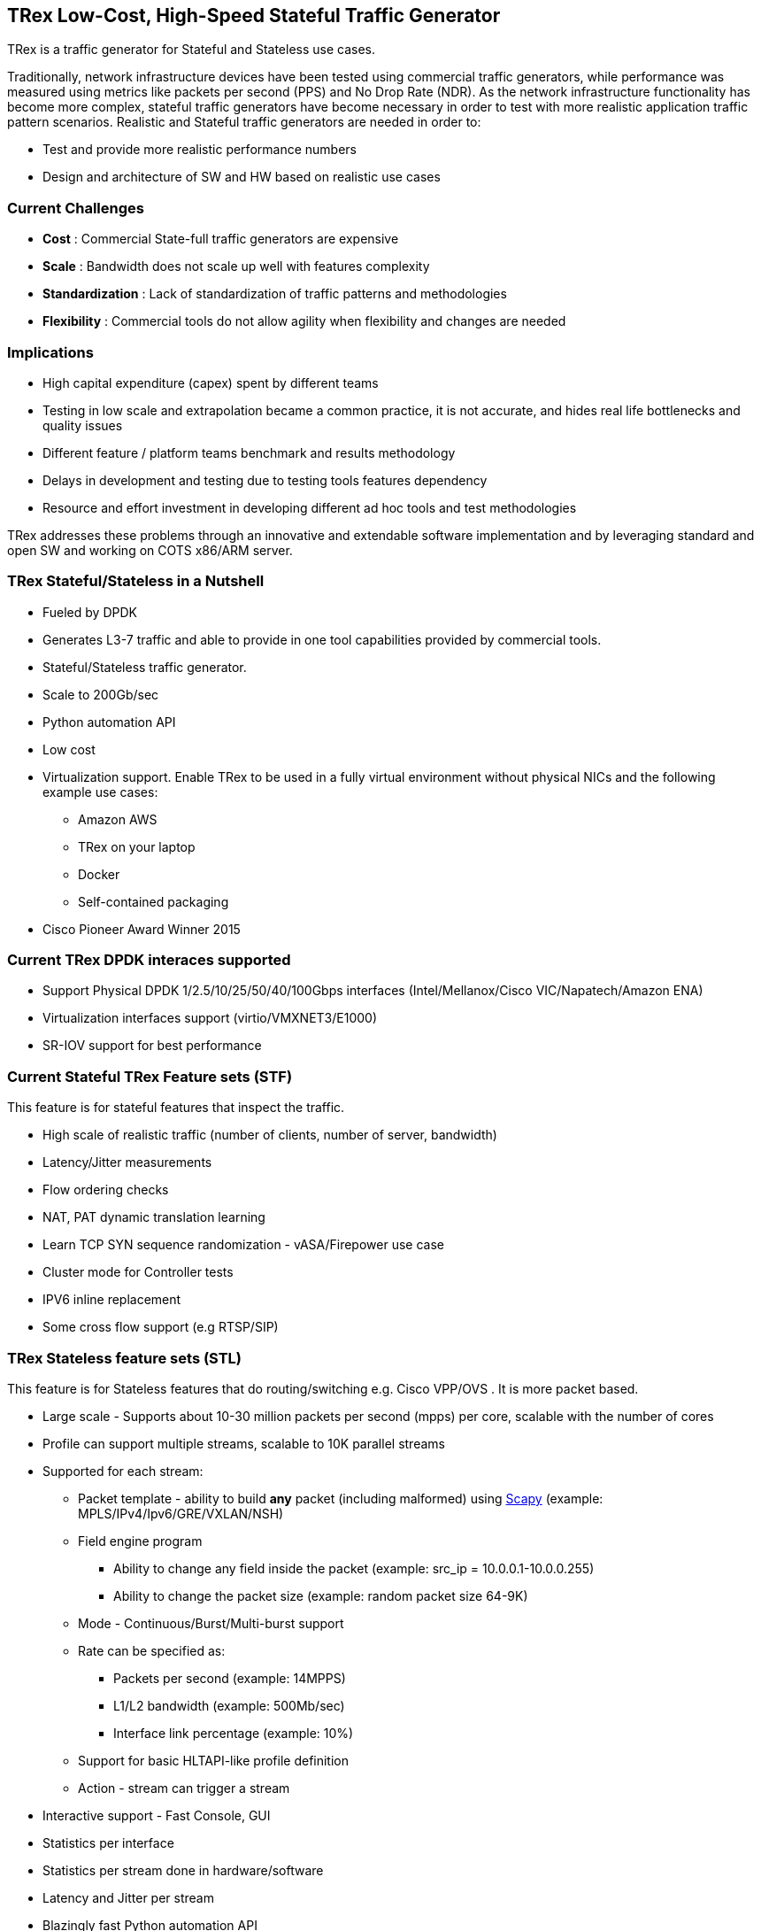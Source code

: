 
== TRex Low-Cost, High-Speed Stateful Traffic Generator

TRex is a traffic generator for Stateful and Stateless use cases.

Traditionally, network infrastructure devices have been tested using commercial traffic generators, while performance was measured using metrics like packets per second (PPS) and No Drop Rate (NDR). As the network infrastructure functionality has become more complex, stateful traffic generators have become necessary in order to test with more realistic application traffic pattern scenarios.
Realistic and Stateful traffic generators are needed in order to:

* Test and provide more realistic performance numbers
* Design and architecture of SW and HW based on realistic use cases

=== Current Challenges

* *Cost* : Commercial State-full traffic generators are expensive
* *Scale* : Bandwidth does not scale up well with features complexity
* *Standardization* : Lack of standardization of traffic patterns and methodologies
* *Flexibility* : Commercial tools do not allow agility when flexibility and changes are needed

=== Implications

* High capital expenditure (capex) spent by different teams
* Testing in low scale and extrapolation became a common practice, it is not accurate, and hides real life bottlenecks and quality issues
* Different feature / platform teams benchmark and results methodology
* Delays in development and testing due to testing tools features dependency
* Resource and effort investment in developing different ad hoc tools and test methodologies

TRex addresses these problems through an innovative and extendable software implementation and by leveraging standard and open SW and working on COTS x86/ARM server.

=== TRex Stateful/Stateless in a Nutshell

* Fueled by DPDK
* Generates L3-7 traffic and able to provide in one tool capabilities provided by commercial tools.
* Stateful/Stateless traffic generator.
* Scale to 200Gb/sec 
* Python automation API
* Low cost
* Virtualization support. Enable TRex to be used in a fully virtual environment without physical NICs and the following example use cases:
** Amazon AWS
** TRex on your laptop
** Docker 
** Self-contained packaging
* Cisco Pioneer Award Winner 2015

=== Current TRex DPDK interaces supported

* Support Physical DPDK 1/2.5/10/25/50/40/100Gbps interfaces (Intel/Mellanox/Cisco VIC/Napatech/Amazon ENA)
* Virtualization interfaces support (virtio/VMXNET3/E1000)
* SR-IOV support for best performance

=== Current Stateful TRex Feature sets (STF)

This feature is for stateful features that inspect the traffic. 

* High scale of realistic traffic (number of clients, number of server, bandwidth)
* Latency/Jitter measurements
* Flow ordering checks
* NAT, PAT dynamic translation learning
* Learn TCP SYN sequence randomization - vASA/Firepower use case
* Cluster mode for Controller tests
* IPV6 inline replacement
* Some cross flow support (e.g RTSP/SIP)

=== TRex Stateless feature sets  (STL)

This feature is for Stateless features that do routing/switching e.g. Cisco VPP/OVS . It is more packet based.

* Large scale - Supports about 10-30 million packets per second (mpps) per core, scalable with the number of cores
* Profile can support multiple streams, scalable to 10K parallel streams
* Supported for each stream:
** Packet template - ability to build *any* packet (including malformed) using link:https://en.wikipedia.org/wiki/Scapy[Scapy] (example: MPLS/IPv4/Ipv6/GRE/VXLAN/NSH)
** Field engine program
*** Ability to change any field inside the packet (example: src_ip = 10.0.0.1-10.0.0.255)
*** Ability to change the packet size (example: random packet size 64-9K)
** Mode - Continuous/Burst/Multi-burst support
** Rate can be specified as:
*** Packets per second (example: 14MPPS)
*** L1/L2 bandwidth (example: 500Mb/sec)
*** Interface link percentage (example: 10%)
** Support for basic HLTAPI-like profile definition
** Action - stream can trigger a stream
* Interactive support - Fast Console,  GUI
* Statistics per interface
* Statistics per stream done in hardware/software
* Latency and Jitter per stream
* Blazingly fast Python automation API 
* L2 Emulation Python event driven framework with examples of ARP/ICMP/ICMPv6/IPv6ND/DHCP and more. The framework can be extendable with new protocols
* Capture/Monitor traffic with BPF filters - no need for Wireshark
* Capture network traffic by redirect the traffic to Wireshark
* Functional tests
* PCAP file import/export
* Huge pcap file transmission  (e.g. 1TB pcap file) for DPI
* Multi-user support

The following example shows three streams configured for Continuous, Burst, and Multi-burst traffic.

image::https://trex-tgn.cisco.com/trex/doc/images/stl_streams_example_02.png[title="",align="center",width=600, link="http://trex-tgn.cisco.com/trex/doc/images/stl_streams_example_02.png"]

A new JSON-RPC2 Architecture  provides support for interactive mode

image::https://trex-tgn.cisco.com/trex/doc/images/trex_architecture_01.png[title="",align="center",width=600, link="http://trex-tgn.cisco.com/trex/doc/images/trex_architecture_01.png"]

more info can be found here link:https://trex-tgn.cisco.com/trex/doc/index.html[Documentation]

=== TRex Advance Stateful feature sets (ASTF)

With the new advanced scalable TCP/UDP support, TRex uses TCP/UDP layer for generating the L7 data. This open the following new capabilities:

* Ability to work when the DUT terminates the TCP stack (e.g. compress/uncompress). In this case there is a different TCP session on each side, but L7 data are *almost* the same.
* Ability to work in either client mode or server mode. This way TRex client side could be installed in one physical location on the network and TRex server in another.
* Performance and scale
** High bandwidth - 200gb/sec with many realistic flows (not one elephant flow )
** High connection rate - order of MCPS
** Scale to millions of active established flows
* Emulate L7 application, e.g. HTTP/HTTPS/Citrix- there is no need to implement the exact protocol.
* Accurate TCP implementation 
* Ability to change fields in the L7 application - for example, change HTTP User-Agent field

more information can be found here:

* link:https://communities.cisco.com/community/developer/trex/blog/2017/06/20/trex-upcoming-stateful-scalable-tcp-support[scalable TCP]
* link:https://trex-tgn.cisco.com/trex/doc/trex_astf.html[ASTF documentation] 
* link:https://trex-tgn.cisco.com/trex/doc/trex_astf_vs_nginx.html[ASTF Performance]

=== What it is not

* Routing protocol support integration for BGP/ISIS (routem) is internal.

=== What you can do with it

==== Stateful

* Benchmark/Stress stateful features :
** NAT
** DPI
** Load Balancer
** Network cache devices
** FireWall
** IPS/IDS
* Mixing Application level traffic/profile (HTTP/SIP/Video)
* Unlimited concurrent flows, limited only by memory

==== Stateless

* Benchmark/Stress vSwitch RFC2544

=== Presentation

link:http://www.slideshare.net/HanochHaim/trex-realistic-traffic-generator-stateless-support[New Stateless support]

link:http://www.slideshare.net/harryvanhaaren/trex-traffig-gen-hanoch-haim[DPDK summit 2015]

link:http://www.youtube.com/watch?v=U0gRalB7DOs[Video DPDK summit 2015]

link:https://trex-tgn.cisco.com/trex/doc/trex_preso.html[Presentation]


=== Documentation

link:https://trex-tgn.cisco.com/trex/doc/index.html[Documentation]

=== Wiki

Internal link:https://github.com/cisco-system-traffic-generator/trex-core/wiki[Wiki]

=== How to build

Internal link:https://github.com/cisco-system-traffic-generator/trex-core/wiki[Wiki]

=== YouTrack

Report bug/request feature link:https://trex-tgn.cisco.com/youtrack/issues[YouTrack]


=== Blogs

blogs can be found  TRex link:https://communities.cisco.com/community/developer/trex/blog[blog]


=== Stateless Client GUI

* Cross-Platform - runs on Windows, Linux, Mac OS X
* Written in JavaFx use TRex RPC API
* Scapy base packet builder to build any type of packet using GUI
**  very easy to add new protocols builders (using scapy)
* Open and edit PCAP files, replay and save back
* visual latency/jitter/per stream statistic
* Free

Github is here link:https://github.com/cisco-system-traffic-generator/trex-stateless-gui[trex-stateless-gui]

image::doc/images/t_g1.gif[title="",align="center",width=300, link="https://github.com/cisco-system-traffic-generator/trex-core/tree/master/doc/images/t_g1.gif"]

=== Sandbox for evaluation

Try the new Devnet Sandbox link:https://devnetsandbox.cisco.com/RM/Topology[TRex Sandbox]

=== Contact Us

Follow us on https://groups.google.com/forum/#!forum/trex-tgn[TRex traffic generator google group],

Or contact via: mailto:trex-tgn@googlegroups.com[Group mailing list (trex-tgn@googlegroups.com)]


=== Who is using TRex?

* VPP performance/functional tests, link:https://fd.io/[fd.io] 
* VNF tests link:https://wiki.opnfv.org/display/fds/NFVBENCH+performance+testing+demo+for+FDS[OPNFV-NFVBENCH]
* link:http://dpdk.org/ml/archives/ci/2017-November/000143.html[DPDK UNH lab]
* link:https://developers.redhat.com/blog/2017/09/28/automated-open-vswitch-pvp-testing/[Open vSwitch PVP]
* Napatech delivers 100Gb/sec link:https://www.prnewswire.com/news-releases/napatech-delivers-stunning-100-gige-performance-for-trex-300601690.html[Napatech]
* https://community.mellanox.com/docs/DOC-2958[Mellanox]

=== Roadmap

* Improve advanced Stateful capability
** Simulate latency/jitter/drop in high rate
** Integration with OpenSSL. Work on top of TLS 
* Stateless
** scalable and more flexible per stream statistic
** mini L2 emulation services.  Will run  in server side for emulation protocols in paralel to traffic

Hacktoberfest
